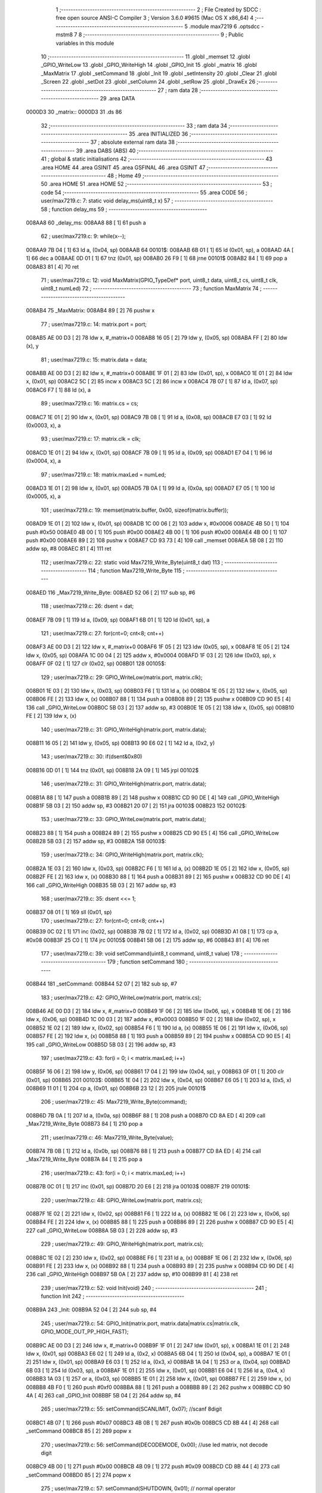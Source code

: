                                       1 ;--------------------------------------------------------
                                      2 ; File Created by SDCC : free open source ANSI-C Compiler
                                      3 ; Version 3.6.0 #9615 (Mac OS X x86_64)
                                      4 ;--------------------------------------------------------
                                      5 	.module max7219
                                      6 	.optsdcc -mstm8
                                      7 	
                                      8 ;--------------------------------------------------------
                                      9 ; Public variables in this module
                                     10 ;--------------------------------------------------------
                                     11 	.globl _memset
                                     12 	.globl _GPIO_WriteLow
                                     13 	.globl _GPIO_WriteHigh
                                     14 	.globl _GPIO_Init
                                     15 	.globl _matrix
                                     16 	.globl _MaxMatrix
                                     17 	.globl _setCommand
                                     18 	.globl _Init
                                     19 	.globl _setIntensity
                                     20 	.globl _Clear
                                     21 	.globl _Screen
                                     22 	.globl _setDot
                                     23 	.globl _setColumn
                                     24 	.globl _setRow
                                     25 	.globl _DrawEx
                                     26 ;--------------------------------------------------------
                                     27 ; ram data
                                     28 ;--------------------------------------------------------
                                     29 	.area DATA
      0000D3                         30 _matrix::
      0000D3                         31 	.ds 86
                                     32 ;--------------------------------------------------------
                                     33 ; ram data
                                     34 ;--------------------------------------------------------
                                     35 	.area INITIALIZED
                                     36 ;--------------------------------------------------------
                                     37 ; absolute external ram data
                                     38 ;--------------------------------------------------------
                                     39 	.area DABS (ABS)
                                     40 ;--------------------------------------------------------
                                     41 ; global & static initialisations
                                     42 ;--------------------------------------------------------
                                     43 	.area HOME
                                     44 	.area GSINIT
                                     45 	.area GSFINAL
                                     46 	.area GSINIT
                                     47 ;--------------------------------------------------------
                                     48 ; Home
                                     49 ;--------------------------------------------------------
                                     50 	.area HOME
                                     51 	.area HOME
                                     52 ;--------------------------------------------------------
                                     53 ; code
                                     54 ;--------------------------------------------------------
                                     55 	.area CODE
                                     56 ;	user/max7219.c: 7: static void delay_ms(uint8_t x)
                                     57 ;	-----------------------------------------
                                     58 ;	 function delay_ms
                                     59 ;	-----------------------------------------
      008AA8                         60 _delay_ms:
      008AA8 88               [ 1]   61 	push	a
                                     62 ;	user/max7219.c: 9: while(x--);
      008AA9 7B 04            [ 1]   63 	ld	a, (0x04, sp)
      008AAB                         64 00101$:
      008AAB 6B 01            [ 1]   65 	ld	(0x01, sp), a
      008AAD 4A               [ 1]   66 	dec	a
      008AAE 0D 01            [ 1]   67 	tnz	(0x01, sp)
      008AB0 26 F9            [ 1]   68 	jrne	00101$
      008AB2 84               [ 1]   69 	pop	a
      008AB3 81               [ 4]   70 	ret
                                     71 ;	user/max7219.c: 12: void MaxMatrix(GPIO_TypeDef* port, uint8_t data, uint8_t cs, uint8_t clk, uint8_t numLed)
                                     72 ;	-----------------------------------------
                                     73 ;	 function MaxMatrix
                                     74 ;	-----------------------------------------
      008AB4                         75 _MaxMatrix:
      008AB4 89               [ 2]   76 	pushw	x
                                     77 ;	user/max7219.c: 14: matrix.port = port;
      008AB5 AE 00 D3         [ 2]   78 	ldw	x, #_matrix+0
      008AB8 16 05            [ 2]   79 	ldw	y, (0x05, sp)
      008ABA FF               [ 2]   80 	ldw	(x), y
                                     81 ;	user/max7219.c: 15: matrix.data = data;
      008ABB AE 00 D3         [ 2]   82 	ldw	x, #_matrix+0
      008ABE 1F 01            [ 2]   83 	ldw	(0x01, sp), x
      008AC0 1E 01            [ 2]   84 	ldw	x, (0x01, sp)
      008AC2 5C               [ 2]   85 	incw	x
      008AC3 5C               [ 2]   86 	incw	x
      008AC4 7B 07            [ 1]   87 	ld	a, (0x07, sp)
      008AC6 F7               [ 1]   88 	ld	(x), a
                                     89 ;	user/max7219.c: 16: matrix.cs = cs;
      008AC7 1E 01            [ 2]   90 	ldw	x, (0x01, sp)
      008AC9 7B 08            [ 1]   91 	ld	a, (0x08, sp)
      008ACB E7 03            [ 1]   92 	ld	(0x0003, x), a
                                     93 ;	user/max7219.c: 17: matrix.clk = clk;
      008ACD 1E 01            [ 2]   94 	ldw	x, (0x01, sp)
      008ACF 7B 09            [ 1]   95 	ld	a, (0x09, sp)
      008AD1 E7 04            [ 1]   96 	ld	(0x0004, x), a
                                     97 ;	user/max7219.c: 18: matrix.maxLed =  numLed;
      008AD3 1E 01            [ 2]   98 	ldw	x, (0x01, sp)
      008AD5 7B 0A            [ 1]   99 	ld	a, (0x0a, sp)
      008AD7 E7 05            [ 1]  100 	ld	(0x0005, x), a
                                    101 ;	user/max7219.c: 19: memset(matrix.buffer, 0x00, sizeof(matrix.buffer));
      008AD9 1E 01            [ 2]  102 	ldw	x, (0x01, sp)
      008ADB 1C 00 06         [ 2]  103 	addw	x, #0x0006
      008ADE 4B 50            [ 1]  104 	push	#0x50
      008AE0 4B 00            [ 1]  105 	push	#0x00
      008AE2 4B 00            [ 1]  106 	push	#0x00
      008AE4 4B 00            [ 1]  107 	push	#0x00
      008AE6 89               [ 2]  108 	pushw	x
      008AE7 CD 93 73         [ 4]  109 	call	_memset
      008AEA 5B 08            [ 2]  110 	addw	sp, #8
      008AEC 81               [ 4]  111 	ret
                                    112 ;	user/max7219.c: 22: static void Max7219_Write_Byte(uint8_t dat)
                                    113 ;	-----------------------------------------
                                    114 ;	 function Max7219_Write_Byte
                                    115 ;	-----------------------------------------
      008AED                        116 _Max7219_Write_Byte:
      008AED 52 06            [ 2]  117 	sub	sp, #6
                                    118 ;	user/max7219.c: 26: dsent = dat;
      008AEF 7B 09            [ 1]  119 	ld	a, (0x09, sp)
      008AF1 6B 01            [ 1]  120 	ld	(0x01, sp), a
                                    121 ;	user/max7219.c: 27: for(cnt=0; cnt<8; cnt++)
      008AF3 AE 00 D3         [ 2]  122 	ldw	x, #_matrix+0
      008AF6 1F 05            [ 2]  123 	ldw	(0x05, sp), x
      008AF8 1E 05            [ 2]  124 	ldw	x, (0x05, sp)
      008AFA 1C 00 04         [ 2]  125 	addw	x, #0x0004
      008AFD 1F 03            [ 2]  126 	ldw	(0x03, sp), x
      008AFF 0F 02            [ 1]  127 	clr	(0x02, sp)
      008B01                        128 00105$:
                                    129 ;	user/max7219.c: 29: GPIO_WriteLow(matrix.port, matrix.clk);
      008B01 1E 03            [ 2]  130 	ldw	x, (0x03, sp)
      008B03 F6               [ 1]  131 	ld	a, (x)
      008B04 1E 05            [ 2]  132 	ldw	x, (0x05, sp)
      008B06 FE               [ 2]  133 	ldw	x, (x)
      008B07 88               [ 1]  134 	push	a
      008B08 89               [ 2]  135 	pushw	x
      008B09 CD 90 E5         [ 4]  136 	call	_GPIO_WriteLow
      008B0C 5B 03            [ 2]  137 	addw	sp, #3
      008B0E 1E 05            [ 2]  138 	ldw	x, (0x05, sp)
      008B10 FE               [ 2]  139 	ldw	x, (x)
                                    140 ;	user/max7219.c: 31: GPIO_WriteHigh(matrix.port, matrix.data);
      008B11 16 05            [ 2]  141 	ldw	y, (0x05, sp)
      008B13 90 E6 02         [ 1]  142 	ld	a, (0x2, y)
                                    143 ;	user/max7219.c: 30: if(dsent&0x80)
      008B16 0D 01            [ 1]  144 	tnz	(0x01, sp)
      008B18 2A 09            [ 1]  145 	jrpl	00102$
                                    146 ;	user/max7219.c: 31: GPIO_WriteHigh(matrix.port, matrix.data);
      008B1A 88               [ 1]  147 	push	a
      008B1B 89               [ 2]  148 	pushw	x
      008B1C CD 90 DE         [ 4]  149 	call	_GPIO_WriteHigh
      008B1F 5B 03            [ 2]  150 	addw	sp, #3
      008B21 20 07            [ 2]  151 	jra	00103$
      008B23                        152 00102$:
                                    153 ;	user/max7219.c: 33: GPIO_WriteLow(matrix.port, matrix.data);
      008B23 88               [ 1]  154 	push	a
      008B24 89               [ 2]  155 	pushw	x
      008B25 CD 90 E5         [ 4]  156 	call	_GPIO_WriteLow
      008B28 5B 03            [ 2]  157 	addw	sp, #3
      008B2A                        158 00103$:
                                    159 ;	user/max7219.c: 34: GPIO_WriteHigh(matrix.port, matrix.clk);
      008B2A 1E 03            [ 2]  160 	ldw	x, (0x03, sp)
      008B2C F6               [ 1]  161 	ld	a, (x)
      008B2D 1E 05            [ 2]  162 	ldw	x, (0x05, sp)
      008B2F FE               [ 2]  163 	ldw	x, (x)
      008B30 88               [ 1]  164 	push	a
      008B31 89               [ 2]  165 	pushw	x
      008B32 CD 90 DE         [ 4]  166 	call	_GPIO_WriteHigh
      008B35 5B 03            [ 2]  167 	addw	sp, #3
                                    168 ;	user/max7219.c: 35: dsent <<= 1;
      008B37 08 01            [ 1]  169 	sll	(0x01, sp)
                                    170 ;	user/max7219.c: 27: for(cnt=0; cnt<8; cnt++)
      008B39 0C 02            [ 1]  171 	inc	(0x02, sp)
      008B3B 7B 02            [ 1]  172 	ld	a, (0x02, sp)
      008B3D A1 08            [ 1]  173 	cp	a, #0x08
      008B3F 25 C0            [ 1]  174 	jrc	00105$
      008B41 5B 06            [ 2]  175 	addw	sp, #6
      008B43 81               [ 4]  176 	ret
                                    177 ;	user/max7219.c: 39: void setCommand(uint8_t command, uint8_t value)
                                    178 ;	-----------------------------------------
                                    179 ;	 function setCommand
                                    180 ;	-----------------------------------------
      008B44                        181 _setCommand:
      008B44 52 07            [ 2]  182 	sub	sp, #7
                                    183 ;	user/max7219.c: 42: GPIO_WriteLow(matrix.port, matrix.cs);
      008B46 AE 00 D3         [ 2]  184 	ldw	x, #_matrix+0
      008B49 1F 06            [ 2]  185 	ldw	(0x06, sp), x
      008B4B 1E 06            [ 2]  186 	ldw	x, (0x06, sp)
      008B4D 1C 00 03         [ 2]  187 	addw	x, #0x0003
      008B50 1F 02            [ 2]  188 	ldw	(0x02, sp), x
      008B52 1E 02            [ 2]  189 	ldw	x, (0x02, sp)
      008B54 F6               [ 1]  190 	ld	a, (x)
      008B55 1E 06            [ 2]  191 	ldw	x, (0x06, sp)
      008B57 FE               [ 2]  192 	ldw	x, (x)
      008B58 88               [ 1]  193 	push	a
      008B59 89               [ 2]  194 	pushw	x
      008B5A CD 90 E5         [ 4]  195 	call	_GPIO_WriteLow
      008B5D 5B 03            [ 2]  196 	addw	sp, #3
                                    197 ;	user/max7219.c: 43: for(i = 0; i < matrix.maxLed; i++)
      008B5F 16 06            [ 2]  198 	ldw	y, (0x06, sp)
      008B61 17 04            [ 2]  199 	ldw	(0x04, sp), y
      008B63 0F 01            [ 1]  200 	clr	(0x01, sp)
      008B65                        201 00103$:
      008B65 1E 04            [ 2]  202 	ldw	x, (0x04, sp)
      008B67 E6 05            [ 1]  203 	ld	a, (0x5, x)
      008B69 11 01            [ 1]  204 	cp	a, (0x01, sp)
      008B6B 23 12            [ 2]  205 	jrule	00101$
                                    206 ;	user/max7219.c: 45: Max7219_Write_Byte(command);
      008B6D 7B 0A            [ 1]  207 	ld	a, (0x0a, sp)
      008B6F 88               [ 1]  208 	push	a
      008B70 CD 8A ED         [ 4]  209 	call	_Max7219_Write_Byte
      008B73 84               [ 1]  210 	pop	a
                                    211 ;	user/max7219.c: 46: Max7219_Write_Byte(value);
      008B74 7B 0B            [ 1]  212 	ld	a, (0x0b, sp)
      008B76 88               [ 1]  213 	push	a
      008B77 CD 8A ED         [ 4]  214 	call	_Max7219_Write_Byte
      008B7A 84               [ 1]  215 	pop	a
                                    216 ;	user/max7219.c: 43: for(i = 0; i < matrix.maxLed; i++)
      008B7B 0C 01            [ 1]  217 	inc	(0x01, sp)
      008B7D 20 E6            [ 2]  218 	jra	00103$
      008B7F                        219 00101$:
                                    220 ;	user/max7219.c: 48: GPIO_WriteLow(matrix.port, matrix.cs);
      008B7F 1E 02            [ 2]  221 	ldw	x, (0x02, sp)
      008B81 F6               [ 1]  222 	ld	a, (x)
      008B82 1E 06            [ 2]  223 	ldw	x, (0x06, sp)
      008B84 FE               [ 2]  224 	ldw	x, (x)
      008B85 88               [ 1]  225 	push	a
      008B86 89               [ 2]  226 	pushw	x
      008B87 CD 90 E5         [ 4]  227 	call	_GPIO_WriteLow
      008B8A 5B 03            [ 2]  228 	addw	sp, #3
                                    229 ;	user/max7219.c: 49: GPIO_WriteHigh(matrix.port, matrix.cs);
      008B8C 1E 02            [ 2]  230 	ldw	x, (0x02, sp)
      008B8E F6               [ 1]  231 	ld	a, (x)
      008B8F 1E 06            [ 2]  232 	ldw	x, (0x06, sp)
      008B91 FE               [ 2]  233 	ldw	x, (x)
      008B92 88               [ 1]  234 	push	a
      008B93 89               [ 2]  235 	pushw	x
      008B94 CD 90 DE         [ 4]  236 	call	_GPIO_WriteHigh
      008B97 5B 0A            [ 2]  237 	addw	sp, #10
      008B99 81               [ 4]  238 	ret
                                    239 ;	user/max7219.c: 52: void Init(void)
                                    240 ;	-----------------------------------------
                                    241 ;	 function Init
                                    242 ;	-----------------------------------------
      008B9A                        243 _Init:
      008B9A 52 04            [ 2]  244 	sub	sp, #4
                                    245 ;	user/max7219.c: 54: GPIO_Init(matrix.port, matrix.data|matrix.cs|matrix.clk, GPIO_MODE_OUT_PP_HIGH_FAST);
      008B9C AE 00 D3         [ 2]  246 	ldw	x, #_matrix+0
      008B9F 1F 01            [ 2]  247 	ldw	(0x01, sp), x
      008BA1 1E 01            [ 2]  248 	ldw	x, (0x01, sp)
      008BA3 E6 02            [ 1]  249 	ld	a, (0x2, x)
      008BA5 6B 04            [ 1]  250 	ld	(0x04, sp), a
      008BA7 1E 01            [ 2]  251 	ldw	x, (0x01, sp)
      008BA9 E6 03            [ 1]  252 	ld	a, (0x3, x)
      008BAB 1A 04            [ 1]  253 	or	a, (0x04, sp)
      008BAD 6B 03            [ 1]  254 	ld	(0x03, sp), a
      008BAF 1E 01            [ 2]  255 	ldw	x, (0x01, sp)
      008BB1 E6 04            [ 1]  256 	ld	a, (0x4, x)
      008BB3 1A 03            [ 1]  257 	or	a, (0x03, sp)
      008BB5 1E 01            [ 2]  258 	ldw	x, (0x01, sp)
      008BB7 FE               [ 2]  259 	ldw	x, (x)
      008BB8 4B F0            [ 1]  260 	push	#0xf0
      008BBA 88               [ 1]  261 	push	a
      008BBB 89               [ 2]  262 	pushw	x
      008BBC CD 90 4A         [ 4]  263 	call	_GPIO_Init
      008BBF 5B 04            [ 2]  264 	addw	sp, #4
                                    265 ;	user/max7219.c: 55: setCommand(SCANLIMIT, 0x07); //scanf 8digit
      008BC1 4B 07            [ 1]  266 	push	#0x07
      008BC3 4B 0B            [ 1]  267 	push	#0x0b
      008BC5 CD 8B 44         [ 4]  268 	call	_setCommand
      008BC8 85               [ 2]  269 	popw	x
                                    270 ;	user/max7219.c: 56: setCommand(DECODEMODE, 0x00); //use led matrix, not decode digit
      008BC9 4B 00            [ 1]  271 	push	#0x00
      008BCB 4B 09            [ 1]  272 	push	#0x09
      008BCD CD 8B 44         [ 4]  273 	call	_setCommand
      008BD0 85               [ 2]  274 	popw	x
                                    275 ;	user/max7219.c: 57: setCommand(SHUTDOWN, 0x01); // normal operator
      008BD1 4B 01            [ 1]  276 	push	#0x01
      008BD3 4B 0C            [ 1]  277 	push	#0x0c
      008BD5 CD 8B 44         [ 4]  278 	call	_setCommand
      008BD8 85               [ 2]  279 	popw	x
                                    280 ;	user/max7219.c: 58: setCommand(DISPLAYTEST, 0x00); //no display test
      008BD9 4B 00            [ 1]  281 	push	#0x00
      008BDB 4B 0F            [ 1]  282 	push	#0x0f
      008BDD CD 8B 44         [ 4]  283 	call	_setCommand
      008BE0 85               [ 2]  284 	popw	x
                                    285 ;	user/max7219.c: 59: Clear();
      008BE1 CD 8B F8         [ 4]  286 	call	_Clear
                                    287 ;	user/max7219.c: 60: setCommand(INTENSITY, 0x04); // brightness 9/32
      008BE4 4B 04            [ 1]  288 	push	#0x04
      008BE6 4B 0A            [ 1]  289 	push	#0x0a
      008BE8 CD 8B 44         [ 4]  290 	call	_setCommand
      008BEB 5B 06            [ 2]  291 	addw	sp, #6
      008BED 81               [ 4]  292 	ret
                                    293 ;	user/max7219.c: 63: void setIntensity(uint8_t intensity)
                                    294 ;	-----------------------------------------
                                    295 ;	 function setIntensity
                                    296 ;	-----------------------------------------
      008BEE                        297 _setIntensity:
                                    298 ;	user/max7219.c: 65: setCommand(INTENSITY, intensity);
      008BEE 7B 03            [ 1]  299 	ld	a, (0x03, sp)
      008BF0 88               [ 1]  300 	push	a
      008BF1 4B 0A            [ 1]  301 	push	#0x0a
      008BF3 CD 8B 44         [ 4]  302 	call	_setCommand
      008BF6 85               [ 2]  303 	popw	x
      008BF7 81               [ 4]  304 	ret
                                    305 ;	user/max7219.c: 68: void Clear(void)
                                    306 ;	-----------------------------------------
                                    307 ;	 function Clear
                                    308 ;	-----------------------------------------
      008BF8                        309 _Clear:
                                    310 ;	user/max7219.c: 70: memset(matrix.buffer, 0x00, sizeof(matrix.buffer));
      008BF8 AE 00 D9         [ 2]  311 	ldw	x, #_matrix+6
      008BFB 4B 50            [ 1]  312 	push	#0x50
      008BFD 4B 00            [ 1]  313 	push	#0x00
      008BFF 4B 00            [ 1]  314 	push	#0x00
      008C01 4B 00            [ 1]  315 	push	#0x00
      008C03 89               [ 2]  316 	pushw	x
      008C04 CD 93 73         [ 4]  317 	call	_memset
      008C07 5B 06            [ 2]  318 	addw	sp, #6
      008C09 81               [ 4]  319 	ret
                                    320 ;	user/max7219.c: 73: void Screen(void)
                                    321 ;	-----------------------------------------
                                    322 ;	 function Screen
                                    323 ;	-----------------------------------------
      008C0A                        324 _Screen:
      008C0A 52 0D            [ 2]  325 	sub	sp, #13
                                    326 ;	user/max7219.c: 76: for(i = 0; i < 8; i++)
      008C0C AE 00 D3         [ 2]  327 	ldw	x, #_matrix+0
      008C0F 1F 03            [ 2]  328 	ldw	(0x03, sp), x
      008C11 1E 03            [ 2]  329 	ldw	x, (0x03, sp)
      008C13 1C 00 03         [ 2]  330 	addw	x, #0x0003
      008C16 1F 0C            [ 2]  331 	ldw	(0x0c, sp), x
      008C18 0F 01            [ 1]  332 	clr	(0x01, sp)
      008C1A                        333 00106$:
                                    334 ;	user/max7219.c: 79: GPIO_WriteLow(matrix.port, matrix.cs);
      008C1A 1E 0C            [ 2]  335 	ldw	x, (0x0c, sp)
      008C1C F6               [ 1]  336 	ld	a, (x)
      008C1D 1E 03            [ 2]  337 	ldw	x, (0x03, sp)
      008C1F FE               [ 2]  338 	ldw	x, (x)
      008C20 88               [ 1]  339 	push	a
      008C21 89               [ 2]  340 	pushw	x
      008C22 CD 90 E5         [ 4]  341 	call	_GPIO_WriteLow
      008C25 5B 03            [ 2]  342 	addw	sp, #3
                                    343 ;	user/max7219.c: 80: for(j = 0; j < matrix.maxLed; j++)
      008C27 7B 01            [ 1]  344 	ld	a, (0x01, sp)
      008C29 4C               [ 1]  345 	inc	a
      008C2A 6B 0B            [ 1]  346 	ld	(0x0b, sp), a
      008C2C 7B 0B            [ 1]  347 	ld	a, (0x0b, sp)
      008C2E 6B 0A            [ 1]  348 	ld	(0x0a, sp), a
      008C30 1E 03            [ 2]  349 	ldw	x, (0x03, sp)
      008C32 1C 00 06         [ 2]  350 	addw	x, #0x0006
      008C35 1F 08            [ 2]  351 	ldw	(0x08, sp), x
      008C37 16 03            [ 2]  352 	ldw	y, (0x03, sp)
      008C39 17 06            [ 2]  353 	ldw	(0x06, sp), y
      008C3B 7B 01            [ 1]  354 	ld	a, (0x01, sp)
      008C3D 6B 05            [ 1]  355 	ld	(0x05, sp), a
      008C3F 0F 02            [ 1]  356 	clr	(0x02, sp)
      008C41                        357 00104$:
      008C41 1E 06            [ 2]  358 	ldw	x, (0x06, sp)
      008C43 E6 05            [ 1]  359 	ld	a, (0x5, x)
      008C45 11 02            [ 1]  360 	cp	a, (0x02, sp)
      008C47 23 1E            [ 2]  361 	jrule	00101$
                                    362 ;	user/max7219.c: 82: Max7219_Write_Byte(i+1);
      008C49 7B 0A            [ 1]  363 	ld	a, (0x0a, sp)
      008C4B 88               [ 1]  364 	push	a
      008C4C CD 8A ED         [ 4]  365 	call	_Max7219_Write_Byte
      008C4F 84               [ 1]  366 	pop	a
                                    367 ;	user/max7219.c: 83: Max7219_Write_Byte(matrix.buffer[col]);
      008C50 5F               [ 1]  368 	clrw	x
      008C51 7B 05            [ 1]  369 	ld	a, (0x05, sp)
      008C53 97               [ 1]  370 	ld	xl, a
      008C54 72 FB 08         [ 2]  371 	addw	x, (0x08, sp)
      008C57 F6               [ 1]  372 	ld	a, (x)
      008C58 88               [ 1]  373 	push	a
      008C59 CD 8A ED         [ 4]  374 	call	_Max7219_Write_Byte
      008C5C 84               [ 1]  375 	pop	a
                                    376 ;	user/max7219.c: 84: col += 8;
      008C5D 7B 05            [ 1]  377 	ld	a, (0x05, sp)
      008C5F AB 08            [ 1]  378 	add	a, #0x08
      008C61 6B 05            [ 1]  379 	ld	(0x05, sp), a
                                    380 ;	user/max7219.c: 80: for(j = 0; j < matrix.maxLed; j++)
      008C63 0C 02            [ 1]  381 	inc	(0x02, sp)
      008C65 20 DA            [ 2]  382 	jra	00104$
      008C67                        383 00101$:
                                    384 ;	user/max7219.c: 86: GPIO_WriteLow(matrix.port, matrix.cs);
      008C67 1E 0C            [ 2]  385 	ldw	x, (0x0c, sp)
      008C69 F6               [ 1]  386 	ld	a, (x)
      008C6A 1E 03            [ 2]  387 	ldw	x, (0x03, sp)
      008C6C FE               [ 2]  388 	ldw	x, (x)
      008C6D 88               [ 1]  389 	push	a
      008C6E 89               [ 2]  390 	pushw	x
      008C6F CD 90 E5         [ 4]  391 	call	_GPIO_WriteLow
      008C72 5B 03            [ 2]  392 	addw	sp, #3
                                    393 ;	user/max7219.c: 87: GPIO_WriteHigh(matrix.port, matrix.cs);
      008C74 1E 0C            [ 2]  394 	ldw	x, (0x0c, sp)
      008C76 F6               [ 1]  395 	ld	a, (x)
      008C77 1E 03            [ 2]  396 	ldw	x, (0x03, sp)
      008C79 FE               [ 2]  397 	ldw	x, (x)
      008C7A 88               [ 1]  398 	push	a
      008C7B 89               [ 2]  399 	pushw	x
      008C7C CD 90 DE         [ 4]  400 	call	_GPIO_WriteHigh
      008C7F 5B 03            [ 2]  401 	addw	sp, #3
                                    402 ;	user/max7219.c: 76: for(i = 0; i < 8; i++)
      008C81 7B 0B            [ 1]  403 	ld	a, (0x0b, sp)
      008C83 6B 01            [ 1]  404 	ld	(0x01, sp), a
      008C85 7B 0B            [ 1]  405 	ld	a, (0x0b, sp)
      008C87 A1 08            [ 1]  406 	cp	a, #0x08
      008C89 25 8F            [ 1]  407 	jrc	00106$
      008C8B 5B 0D            [ 2]  408 	addw	sp, #13
      008C8D 81               [ 4]  409 	ret
                                    410 ;	user/max7219.c: 91: void setDot(uint8_t col, uint8_t row, uint8_t value)
                                    411 ;	-----------------------------------------
                                    412 ;	 function setDot
                                    413 ;	-----------------------------------------
      008C8E                        414 _setDot:
      008C8E 52 07            [ 2]  415 	sub	sp, #7
                                    416 ;	user/max7219.c: 94: uint8_t n = (matrix.maxLed - 1) - (col / 8);
      008C90 AE 00 D3         [ 2]  417 	ldw	x, #_matrix+0
      008C93 1F 06            [ 2]  418 	ldw	(0x06, sp), x
      008C95 1E 06            [ 2]  419 	ldw	x, (0x06, sp)
      008C97 E6 05            [ 1]  420 	ld	a, (0x5, x)
      008C99 97               [ 1]  421 	ld	xl, a
      008C9A 4A               [ 1]  422 	dec	a
      008C9B 95               [ 1]  423 	ld	xh, a
      008C9C 7B 0A            [ 1]  424 	ld	a, (0x0a, sp)
      008C9E 44               [ 1]  425 	srl	a
      008C9F 44               [ 1]  426 	srl	a
      008CA0 44               [ 1]  427 	srl	a
      008CA1 6B 05            [ 1]  428 	ld	(0x05, sp), a
      008CA3 9E               [ 1]  429 	ld	a, xh
      008CA4 10 05            [ 1]  430 	sub	a, (0x05, sp)
                                    431 ;	user/max7219.c: 95: offset = (n*8 + row);
      008CA6 48               [ 1]  432 	sll	a
      008CA7 48               [ 1]  433 	sll	a
      008CA8 48               [ 1]  434 	sll	a
      008CA9 1B 0B            [ 1]  435 	add	a, (0x0b, sp)
      008CAB 6B 01            [ 1]  436 	ld	(0x01, sp), a
                                    437 ;	user/max7219.c: 96: val = 0x01 << (col%8);
      008CAD 7B 0A            [ 1]  438 	ld	a, (0x0a, sp)
      008CAF A4 07            [ 1]  439 	and	a, #0x07
      008CB1 61               [ 1]  440 	exg	a, yl
      008CB2 A6 01            [ 1]  441 	ld	a, #0x01
      008CB4 61               [ 1]  442 	exg	a, yl
      008CB5 4D               [ 1]  443 	tnz	a
      008CB6 27 06            [ 1]  444 	jreq	00120$
      008CB8                        445 00119$:
      008CB8 61               [ 1]  446 	exg	a, yl
      008CB9 48               [ 1]  447 	sll	a
      008CBA 61               [ 1]  448 	exg	a, yl
      008CBB 4A               [ 1]  449 	dec	a
      008CBC 26 FA            [ 1]  450 	jrne	00119$
      008CBE                        451 00120$:
                                    452 ;	user/max7219.c: 97: if(row < 0 || row > 7 || col < 0 || col > matrix.maxLed*8) return;
      008CBE 7B 0B            [ 1]  453 	ld	a, (0x0b, sp)
      008CC0 A1 07            [ 1]  454 	cp	a, #0x07
      008CC2 22 33            [ 1]  455 	jrugt	00109$
      008CC4 4F               [ 1]  456 	clr	a
      008CC5 95               [ 1]  457 	ld	xh, a
      008CC6 58               [ 2]  458 	sllw	x
      008CC7 58               [ 2]  459 	sllw	x
      008CC8 58               [ 2]  460 	sllw	x
      008CC9 7B 0A            [ 1]  461 	ld	a, (0x0a, sp)
      008CCB 6B 04            [ 1]  462 	ld	(0x04, sp), a
      008CCD 0F 03            [ 1]  463 	clr	(0x03, sp)
      008CCF 13 03            [ 2]  464 	cpw	x, (0x03, sp)
      008CD1 2F 24            [ 1]  465 	jrslt	00109$
                                    466 ;	user/max7219.c: 99: matrix.buffer[offset] |= val;
      008CD3 1E 06            [ 2]  467 	ldw	x, (0x06, sp)
      008CD5 1C 00 06         [ 2]  468 	addw	x, #0x0006
      008CD8 9F               [ 1]  469 	ld	a, xl
      008CD9 1B 01            [ 1]  470 	add	a, (0x01, sp)
      008CDB 02               [ 1]  471 	rlwa	x
      008CDC A9 00            [ 1]  472 	adc	a, #0x00
      008CDE 95               [ 1]  473 	ld	xh, a
      008CDF F6               [ 1]  474 	ld	a, (x)
                                    475 ;	user/max7219.c: 98: if(value)
      008CE0 0D 0C            [ 1]  476 	tnz	(0x0c, sp)
      008CE2 27 09            [ 1]  477 	jreq	00107$
                                    478 ;	user/max7219.c: 99: matrix.buffer[offset] |= val;
      008CE4 90 89            [ 2]  479 	pushw	y
      008CE6 1A 02            [ 1]  480 	or	a, (2, sp)
      008CE8 90 85            [ 2]  481 	popw	y
      008CEA F7               [ 1]  482 	ld	(x), a
      008CEB 20 0A            [ 2]  483 	jra	00109$
      008CED                        484 00107$:
                                    485 ;	user/max7219.c: 101: matrix.buffer[offset] &= ~val;
      008CED 88               [ 1]  486 	push	a
      008CEE 90 9F            [ 1]  487 	ld	a, yl
      008CF0 43               [ 1]  488 	cpl	a
      008CF1 6B 03            [ 1]  489 	ld	(0x03, sp), a
      008CF3 84               [ 1]  490 	pop	a
      008CF4 14 02            [ 1]  491 	and	a, (0x02, sp)
      008CF6 F7               [ 1]  492 	ld	(x), a
      008CF7                        493 00109$:
      008CF7 5B 07            [ 2]  494 	addw	sp, #7
      008CF9 81               [ 4]  495 	ret
                                    496 ;	user/max7219.c: 104: void setColumn(uint8_t col, uint8_t value)
                                    497 ;	-----------------------------------------
                                    498 ;	 function setColumn
                                    499 ;	-----------------------------------------
      008CFA                        500 _setColumn:
      008CFA 52 05            [ 2]  501 	sub	sp, #5
                                    502 ;	user/max7219.c: 107: if(col < 0 || col > matrix.maxLed*8) return;
      008CFC AE 00 D8         [ 2]  503 	ldw	x, #_matrix+5
      008CFF F6               [ 1]  504 	ld	a, (x)
      008D00 5F               [ 1]  505 	clrw	x
      008D01 97               [ 1]  506 	ld	xl, a
      008D02 58               [ 2]  507 	sllw	x
      008D03 58               [ 2]  508 	sllw	x
      008D04 58               [ 2]  509 	sllw	x
      008D05 7B 08            [ 1]  510 	ld	a, (0x08, sp)
      008D07 6B 05            [ 1]  511 	ld	(0x05, sp), a
      008D09 0F 04            [ 1]  512 	clr	(0x04, sp)
      008D0B 13 04            [ 2]  513 	cpw	x, (0x04, sp)
                                    514 ;	user/max7219.c: 108: for(row = 0; row < 8; row++)
      008D0D 2F 2D            [ 1]  515 	jrslt	00107$
      008D0F 0F 01            [ 1]  516 	clr	(0x01, sp)
      008D11                        517 00105$:
                                    518 ;	user/max7219.c: 110: val = value >> (7-row);
      008D11 7B 01            [ 1]  519 	ld	a, (0x01, sp)
      008D13 6B 03            [ 1]  520 	ld	(0x03, sp), a
      008D15 0F 02            [ 1]  521 	clr	(0x02, sp)
      008D17 AE 00 07         [ 2]  522 	ldw	x, #0x0007
      008D1A 72 F0 02         [ 2]  523 	subw	x, (0x02, sp)
      008D1D 7B 09            [ 1]  524 	ld	a, (0x09, sp)
      008D1F 88               [ 1]  525 	push	a
      008D20 9F               [ 1]  526 	ld	a, xl
      008D21 4D               [ 1]  527 	tnz	a
      008D22 27 05            [ 1]  528 	jreq	00120$
      008D24                        529 00119$:
      008D24 04 01            [ 1]  530 	srl	(1, sp)
      008D26 4A               [ 1]  531 	dec	a
      008D27 26 FB            [ 1]  532 	jrne	00119$
      008D29                        533 00120$:
      008D29 7B 02            [ 1]  534 	ld	a, (0x02, sp)
      008D2B 88               [ 1]  535 	push	a
      008D2C 7B 0A            [ 1]  536 	ld	a, (0x0a, sp)
      008D2E 88               [ 1]  537 	push	a
      008D2F CD 8C 8E         [ 4]  538 	call	_setDot
      008D32 5B 03            [ 2]  539 	addw	sp, #3
                                    540 ;	user/max7219.c: 108: for(row = 0; row < 8; row++)
      008D34 0C 01            [ 1]  541 	inc	(0x01, sp)
      008D36 7B 01            [ 1]  542 	ld	a, (0x01, sp)
      008D38 A1 08            [ 1]  543 	cp	a, #0x08
      008D3A 25 D5            [ 1]  544 	jrc	00105$
      008D3C                        545 00107$:
      008D3C 5B 05            [ 2]  546 	addw	sp, #5
      008D3E 81               [ 4]  547 	ret
                                    548 ;	user/max7219.c: 115: void setRow(uint8_t row, uint8_t value)
                                    549 ;	-----------------------------------------
                                    550 ;	 function setRow
                                    551 ;	-----------------------------------------
      008D3F                        552 _setRow:
      008D3F 52 05            [ 2]  553 	sub	sp, #5
                                    554 ;	user/max7219.c: 118: if(row < 0 || row > 7) return;
      008D41 7B 08            [ 1]  555 	ld	a, (0x08, sp)
      008D43 A1 07            [ 1]  556 	cp	a, #0x07
                                    557 ;	user/max7219.c: 119: for(i = 0; i < matrix.maxLed; i++)
      008D45 22 2A            [ 1]  558 	jrugt	00108$
      008D47 AE 00 D3         [ 2]  559 	ldw	x, #_matrix+0
      008D4A 1F 04            [ 2]  560 	ldw	(0x04, sp), x
      008D4C 16 04            [ 2]  561 	ldw	y, (0x04, sp)
      008D4E 0F 01            [ 1]  562 	clr	(0x01, sp)
      008D50                        563 00106$:
      008D50 90 E6 05         [ 1]  564 	ld	a, (0x5, y)
      008D53 11 01            [ 1]  565 	cp	a, (0x01, sp)
      008D55 23 1A            [ 2]  566 	jrule	00108$
                                    567 ;	user/max7219.c: 121: offset = (i*8)+row;
      008D57 7B 01            [ 1]  568 	ld	a, (0x01, sp)
      008D59 48               [ 1]  569 	sll	a
      008D5A 48               [ 1]  570 	sll	a
      008D5B 48               [ 1]  571 	sll	a
      008D5C 1B 08            [ 1]  572 	add	a, (0x08, sp)
                                    573 ;	user/max7219.c: 122: matrix.buffer[offset] = value;
      008D5E 1E 04            [ 2]  574 	ldw	x, (0x04, sp)
      008D60 1C 00 06         [ 2]  575 	addw	x, #0x0006
      008D63 1F 02            [ 2]  576 	ldw	(0x02, sp), x
      008D65 5F               [ 1]  577 	clrw	x
      008D66 97               [ 1]  578 	ld	xl, a
      008D67 72 FB 02         [ 2]  579 	addw	x, (0x02, sp)
      008D6A 7B 09            [ 1]  580 	ld	a, (0x09, sp)
      008D6C F7               [ 1]  581 	ld	(x), a
                                    582 ;	user/max7219.c: 119: for(i = 0; i < matrix.maxLed; i++)
      008D6D 0C 01            [ 1]  583 	inc	(0x01, sp)
      008D6F 20 DF            [ 2]  584 	jra	00106$
      008D71                        585 00108$:
      008D71 5B 05            [ 2]  586 	addw	sp, #5
      008D73 81               [ 4]  587 	ret
                                    588 ;	user/max7219.c: 127: void DrawEx(uint8_t scrollCnt, uint8_t *data)
                                    589 ;	-----------------------------------------
                                    590 ;	 function DrawEx
                                    591 ;	-----------------------------------------
      008D74                        592 _DrawEx:
      008D74 52 0B            [ 2]  593 	sub	sp, #11
                                    594 ;	user/max7219.c: 133: Clear();
      008D76 CD 8B F8         [ 4]  595 	call	_Clear
                                    596 ;	user/max7219.c: 134: for(cntC = 0; cntC < matrix.maxLed*8; cntC++)
      008D79 AE 00 D8         [ 2]  597 	ldw	x, #_matrix+5
      008D7C 1F 0A            [ 2]  598 	ldw	(0x0a, sp), x
      008D7E 0F 01            [ 1]  599 	clr	(0x01, sp)
      008D80                        600 00109$:
      008D80 1E 0A            [ 2]  601 	ldw	x, (0x0a, sp)
      008D82 F6               [ 1]  602 	ld	a, (x)
      008D83 5F               [ 1]  603 	clrw	x
      008D84 97               [ 1]  604 	ld	xl, a
      008D85 58               [ 2]  605 	sllw	x
      008D86 58               [ 2]  606 	sllw	x
      008D87 58               [ 2]  607 	sllw	x
      008D88 1F 08            [ 2]  608 	ldw	(0x08, sp), x
      008D8A 7B 01            [ 1]  609 	ld	a, (0x01, sp)
      008D8C 6B 07            [ 1]  610 	ld	(0x07, sp), a
      008D8E 0F 06            [ 1]  611 	clr	(0x06, sp)
      008D90 1E 06            [ 2]  612 	ldw	x, (0x06, sp)
      008D92 13 08            [ 2]  613 	cpw	x, (0x08, sp)
      008D94 2E 4A            [ 1]  614 	jrsge	00111$
                                    615 ;	user/max7219.c: 136: dataGet = data[cntC+scrollCnt];
      008D96 5F               [ 1]  616 	clrw	x
      008D97 7B 0E            [ 1]  617 	ld	a, (0x0e, sp)
      008D99 97               [ 1]  618 	ld	xl, a
      008D9A 72 FB 06         [ 2]  619 	addw	x, (0x06, sp)
      008D9D 72 FB 0F         [ 2]  620 	addw	x, (0x0f, sp)
      008DA0 F6               [ 1]  621 	ld	a, (x)
      008DA1 6B 03            [ 1]  622 	ld	(0x03, sp), a
                                    623 ;	user/max7219.c: 137: mask = 0x01;
      008DA3 A6 01            [ 1]  624 	ld	a, #0x01
      008DA5 6B 04            [ 1]  625 	ld	(0x04, sp), a
                                    626 ;	user/max7219.c: 138: for(cntR = 0; cntR<8; cntR++)
      008DA7 0F 02            [ 1]  627 	clr	(0x02, sp)
      008DA9                        628 00106$:
                                    629 ;	user/max7219.c: 141: setDot(cntC, 8 - cntR-1, 1);
      008DA9 A6 07            [ 1]  630 	ld	a, #0x07
      008DAB 10 02            [ 1]  631 	sub	a, (0x02, sp)
      008DAD 6B 05            [ 1]  632 	ld	(0x05, sp), a
                                    633 ;	user/max7219.c: 140: if(dataGet&mask)
      008DAF 7B 03            [ 1]  634 	ld	a, (0x03, sp)
      008DB1 14 04            [ 1]  635 	and	a, (0x04, sp)
      008DB3 4D               [ 1]  636 	tnz	a
      008DB4 27 0F            [ 1]  637 	jreq	00102$
                                    638 ;	user/max7219.c: 141: setDot(cntC, 8 - cntR-1, 1);
      008DB6 4B 01            [ 1]  639 	push	#0x01
      008DB8 7B 06            [ 1]  640 	ld	a, (0x06, sp)
      008DBA 88               [ 1]  641 	push	a
      008DBB 7B 03            [ 1]  642 	ld	a, (0x03, sp)
      008DBD 88               [ 1]  643 	push	a
      008DBE CD 8C 8E         [ 4]  644 	call	_setDot
      008DC1 5B 03            [ 2]  645 	addw	sp, #3
      008DC3 20 0D            [ 2]  646 	jra	00103$
      008DC5                        647 00102$:
                                    648 ;	user/max7219.c: 143: setDot(cntC, 8 - cntR-1, 0);
      008DC5 4B 00            [ 1]  649 	push	#0x00
      008DC7 7B 06            [ 1]  650 	ld	a, (0x06, sp)
      008DC9 88               [ 1]  651 	push	a
      008DCA 7B 03            [ 1]  652 	ld	a, (0x03, sp)
      008DCC 88               [ 1]  653 	push	a
      008DCD CD 8C 8E         [ 4]  654 	call	_setDot
      008DD0 5B 03            [ 2]  655 	addw	sp, #3
      008DD2                        656 00103$:
                                    657 ;	user/max7219.c: 144: mask <<=1;
      008DD2 08 04            [ 1]  658 	sll	(0x04, sp)
                                    659 ;	user/max7219.c: 138: for(cntR = 0; cntR<8; cntR++)
      008DD4 0C 02            [ 1]  660 	inc	(0x02, sp)
      008DD6 7B 02            [ 1]  661 	ld	a, (0x02, sp)
      008DD8 A1 08            [ 1]  662 	cp	a, #0x08
      008DDA 25 CD            [ 1]  663 	jrc	00106$
                                    664 ;	user/max7219.c: 134: for(cntC = 0; cntC < matrix.maxLed*8; cntC++)
      008DDC 0C 01            [ 1]  665 	inc	(0x01, sp)
      008DDE 20 A0            [ 2]  666 	jra	00109$
      008DE0                        667 00111$:
      008DE0 5B 0B            [ 2]  668 	addw	sp, #11
      008DE2 81               [ 4]  669 	ret
                                    670 	.area CODE
                                    671 	.area INITIALIZER
                                    672 	.area CABS (ABS)
